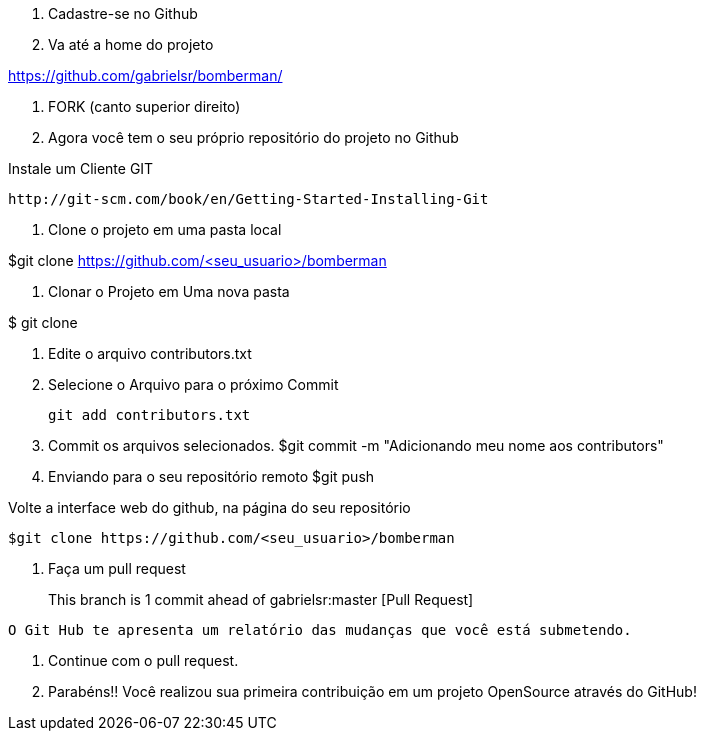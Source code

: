. Cadastre-se no Github

. Va até a home do projeto

https://github.com/gabrielsr/bomberman/

. FORK (canto superior direito)

. Agora você tem o seu próprio repositório do projeto no Github

.Instale um Cliente GIT

 http://git-scm.com/book/en/Getting-Started-Installing-Git

. Clone o projeto em uma pasta local

$git clone https://github.com/<seu_usuario>/bomberman

. Clonar o Projeto em Uma nova pasta

$ git clone 

. Edite o arquivo contributors.txt


. Selecione o Arquivo para o próximo Commit

 git add contributors.txt

. Commit os arquivos selecionados.
 $git commit -m "Adicionando meu nome aos contributors"

. Enviando para o seu repositório remoto
 $git push

--

Volte a interface web do github, na página do seu repositório
 
 $git clone https://github.com/<seu_usuario>/bomberman
 
. Faça um pull request

> This branch is 1 commit ahead of gabrielsr:master    [Pull Request]

	O Git Hub te apresenta um relatório das mudanças que você está submetendo. 

. Continue com o pull request.



. Parabéns!! Você realizou sua primeira contribuição em um projeto OpenSource através do GitHub!





